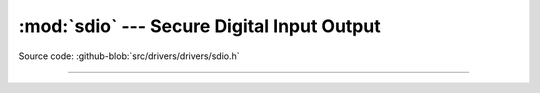 :mod:`sdio` --- Secure Digital Input Output
===========================================

.. module:: sdio
   :synopsis: Secure Digital Input Output.

Source code: :github-blob:`src/drivers/drivers/sdio.h`

----------------------------------------------

.. doxygenfile:: drivers/sdio.h
   :project: simba
